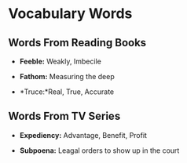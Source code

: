 * Vocabulary Words

** Words From Reading Books

   - *Feeble:* Weakly, Imbecile

   - *Fathom:* Measuring the deep

   - *Truce:*Real, True, Accurate

** Words From TV Series

   - *Expediency:* Advantage, Benefit, Profit

   - *Subpoena:* Leagal orders to show  up in the court
